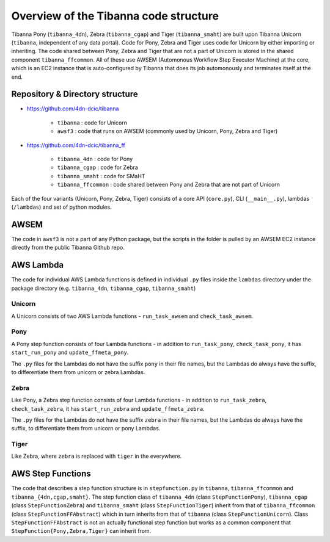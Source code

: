 ======================================
Overview of the Tibanna code structure
======================================

Tibanna Pony (``tibanna_4dn``), Zebra (``tibanna_cgap``) and Tiger (``tibanna_smaht``)  are built upon Tibanna Unicorn (``tibanna``, independent of any data portal). Code for Pony, Zebra and Tiger uses code for Unicorn by either importing or inheriting. The code shared between Pony, Zebra and Tiger that are not a part of Unicorn is stored in the shared component ``tibanna_ffcommon``. All of these use AWSEM (Automonous Workflow Step Executor Machine) at the core, which is an EC2 instance that is auto-configured by Tibanna that does its job automonously and terminates itself at the end.


Repository & Directory structure
--------------------------------

- https://github.com/4dn-dcic/tibanna

    - ``tibanna`` : code for Unicorn
    - ``awsf3`` : code that runs on AWSEM (commonly used by Unicorn, Pony, Zebra and Tiger)

- https://github.com/4dn-dcic/tibanna_ff

    - ``tibanna_4dn`` : code for Pony
    - ``tibanna_cgap`` : code for Zebra
    - ``tibanna_smaht`` : code for SMaHT
    - ``tibanna_ffcommon`` : code shared between Pony and Zebra that are not part of Unicorn

Each of the four variants (Unicorn, Pony, Zebra, Tiger) consists of a core API (``core.py``), CLI (``__main__.py``), lambdas (``/lambdas``) and set of python modules.



AWSEM
-----

The code in ``awsf3`` is not a part of any Python package, but the scripts in the folder is pulled by an AWSEM EC2 instance directly from the public Tibanna Github repo. 


AWS Lambda
----------

The code for individual AWS Lambda functions is defined in individual ``.py`` files inside the ``lambdas`` directory under the package directory (e.g. ``tibanna_4dn``, ``tibanna_cgap``, ``tibanna_smaht``)


Unicorn
+++++++

A Unicorn consists of two AWS Lambda functions - ``run_task_awsem`` and ``check_task_awsem``.


Pony
++++

A Pony step function consists of four Lambda functions - in addition to ``run_task_pony``, ``check_task_pony``, it has ``start_run_pony`` and ``update_ffmeta_pony``. 

The ``.py`` files for the Lambdas do not have the suffix ``pony`` in their file names, but the Lambdas do always have the suffix, to differentiate them from unicorn or zebra Lambdas.


Zebra
+++++

Like Pony, a Zebra step function consists of four Lambda functions - in addition to ``run_task_zebra``, ``check_task_zebra``, it has ``start_run_zebra`` and ``update_ffmeta_zebra``.

The ``.py`` files for the Lambdas do not have the suffix ``zebra`` in their file names, but the Lambdas do always have the suffix, to differentiate them from unicorn or pony Lambdas.


Tiger
+++++

Like Zebra, where ``zebra`` is replaced with ``tiger`` in the everywhere.


AWS Step Functions
------------------

The code that describes a step function structure is in ``stepfunction.py`` in ``tibanna``, ``tibanna_ffcommon`` and ``tibanna_{4dn,cgap,smaht}``. The step function class of ``tibanna_4dn`` (class ``StepFunctionPony``), ``tibanna_cgap`` (class ``StepFunctionZebra``) and ``tibanna_smaht`` (class ``StepFunctionTiger``) inherit from that of ``tibanna_ffcommon`` (class ``StepFunctionFFAbstract``) which in turn inherits from that of ``tibanna`` (class ``StepFunctionUnicorn``). Class ``StepFunctionFFAbstract`` is not an actually functional step function but works as a common component that ``StepFunction{Pony,Zebra,Tiger}`` can inherit from.


